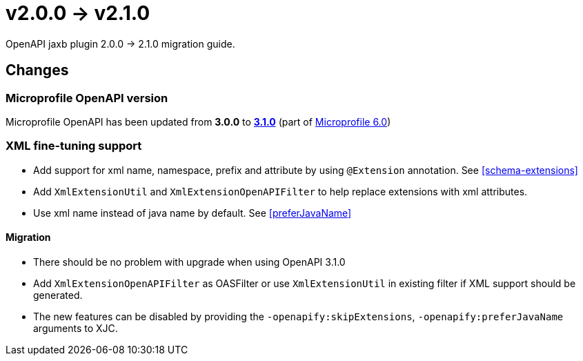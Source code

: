 = v2.0.0 -> v2.1.0

OpenAPI jaxb plugin 2.0.0 -> 2.1.0 migration guide.

== Changes

=== Microprofile OpenAPI version

Microprofile OpenAPI has been updated from *3.0.0* to
https://download.eclipse.org/microprofile/microprofile-open-api-3.1/microprofile-openapi-spec-3.1.html[*3.1.0*]
(part of https://microprofile.io/2023/01/10/microprofile-6-0-release[Microprofile 6.0])

=== XML fine-tuning support

* Add support for xml name, namespace, prefix and attribute by using `@Extension` annotation. See <<schema-extensions>>
* Add `XmlExtensionUtil` and `XmlExtensionOpenAPIFilter` to help replace extensions with xml attributes.
* Use xml name instead of java name by default. See <<preferJavaName>>

==== Migration

* There should be no problem with upgrade when using OpenAPI 3.1.0
* Add `XmlExtensionOpenAPIFilter` as OASFilter or use `XmlExtensionUtil` in existing filter if XML support should be generated.
* The new features can be disabled by providing the `-openapify:skipExtensions`, `-openapify:preferJavaName` arguments to XJC.